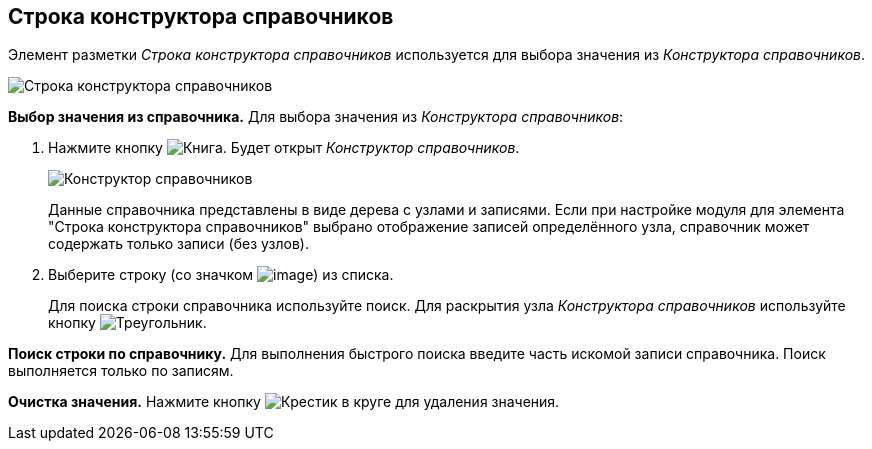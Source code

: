 
== Строка конструктора справочников

Элемент разметки _Строка конструктора справочников_ используется для выбора значения из _Конструктора справочников_.

image::designerRow.png[Строка конструктора справочников]

*Выбор значения из справочника.* Для выбора значения из _Конструктора справочников_:

. Нажмите кнопку image:buttons/bt_selector_book.png[Книга]. Будет открыт _Конструктор справочников_.
+
image::directoryDesignerRow.png[Конструктор справочников]
+
Данные справочника представлены в виде дерева с узлами и записями. Если при настройке модуля для элемента "Строка конструктора справочников" выбрано отображение записей определённого узла, справочник может содержать только записи (без узлов).
. Выберите строку (со значком image:ico_designerrow.png[image]) из списка.
+
Для поиска строки справочника используйте поиск. Для раскрытия узла _Конструктора справочников_ используйте кнопку image:buttons/openTreeNode.png[Треугольник, повёрнутый на бок].

*Поиск строки по справочнику.* Для выполнения быстрого поиска введите часть искомой записи справочника. Поиск выполняется только по записям.

*Очистка значения.* Нажмите кнопку image:buttons/bt_clearvalue.png[Крестик в круге] для удаления значения.
